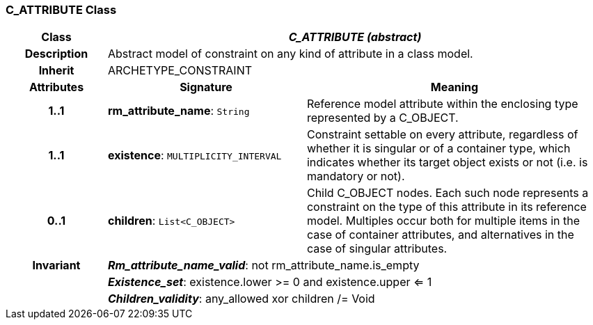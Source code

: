 === C_ATTRIBUTE Class

[cols="^1,2,3"]
|===
h|*Class*
2+^h|*_C_ATTRIBUTE (abstract)_*

h|*Description*
2+a|Abstract model of constraint on any kind of attribute in a class model.

h|*Inherit*
2+|ARCHETYPE_CONSTRAINT

h|*Attributes*
^h|*Signature*
^h|*Meaning*

h|*1..1*
|*rm_attribute_name*: `String`
a|Reference model attribute within the enclosing type represented by a C_OBJECT.

h|*1..1*
|*existence*: `MULTIPLICITY_INTERVAL`
a|Constraint settable on every attribute, regardless of whether it is singular or of a container type, which indicates whether its target object exists or not (i.e. is mandatory or not).

h|*0..1*
|*children*: `List<C_OBJECT>`
a|Child C_OBJECT nodes. Each such node represents a constraint on the type of this attribute in its reference model. Multiples occur both for multiple items in the case of container attributes, and alternatives in the case of singular attributes.

h|*Invariant*
2+a|*_Rm_attribute_name_valid_*: not rm_attribute_name.is_empty

h|
2+a|*_Existence_set_*: existence.lower >= 0 and existence.upper <= 1

h|
2+a|*_Children_validity_*: any_allowed xor children /= Void
|===
